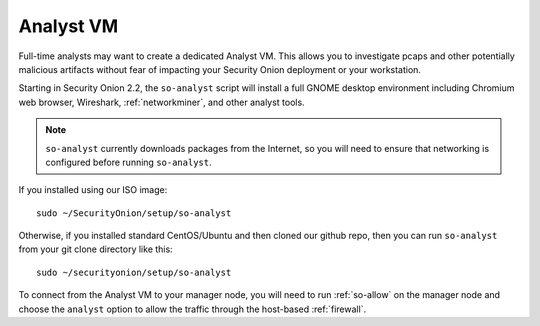 .. _analyst-vm:

Analyst VM
==========

Full-time analysts may want to create a dedicated Analyst VM. This allows you to investigate pcaps and other potentially malicious artifacts without fear of impacting your Security Onion deployment or your workstation.

Starting in Security Onion 2.2, the ``so-analyst`` script will install a full GNOME desktop environment including Chromium web browser, Wireshark, :ref:`networkminer`, and other analyst tools. 

.. note::

 ``so-analyst`` currently downloads packages from the Internet, so you will need to ensure that networking is configured before running ``so-analyst``.

If you installed using our ISO image:

::

 sudo ~/SecurityOnion/setup/so-analyst
 
Otherwise, if you installed standard CentOS/Ubuntu and then cloned our github repo, then you can run ``so-analyst`` from your git clone directory like this:

::

 sudo ~/securityonion/setup/so-analyst

To connect from the Analyst VM to your manager node, you will need to run :ref:`so-allow` on the manager node and choose the ``analyst`` option to allow the traffic through the host-based :ref:`firewall`.
